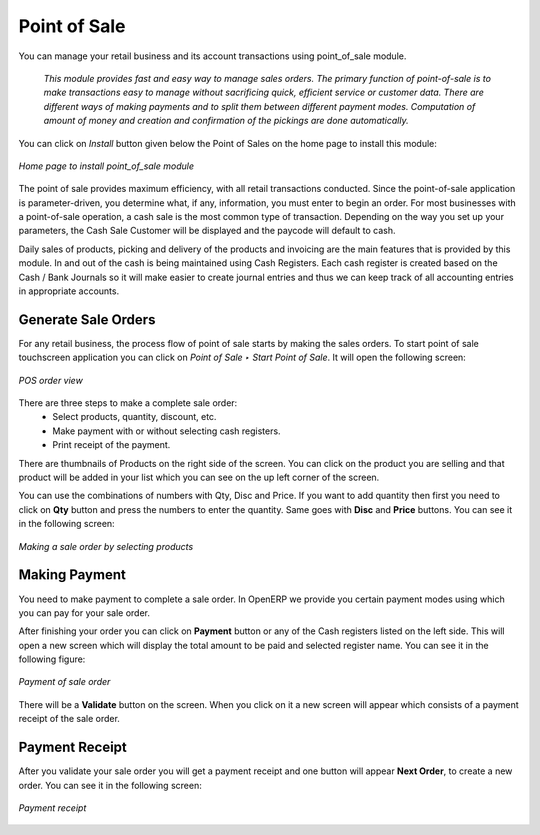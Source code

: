 
Point of Sale
=============

You can manage your retail business and its account transactions using point_of_sale module. 

  *This module provides fast and easy way to manage sales orders. The primary function of point-of-sale is to make transactions easy to manage without sacrificing quick, efficient service or customer data. There are different ways of making payments and to split them between different payment modes. Computation of amount of money and creation and confirmation of the pickings are done automatically.*


You can click on *Install* button given below the Point of Sales on the home page to install this module:

.. figure:: images/1_home_page_pos.png
   :scale: 75
   :align: center

   *Home page to install point_of_sale module*

The point of sale provides maximum efficiency, with all retail transactions conducted. Since the point-of-sale application is parameter-driven, you determine what, if any, information, you must enter to begin an order. For most businesses with a point-of-sale operation, a cash sale is the most common type of transaction. Depending on the way you set up your parameters, the Cash Sale Customer will be displayed and the paycode will default to cash.

Daily sales of products, picking and delivery of the products and invoicing are the main features that is provided by this module. In and out of the cash is being maintained using Cash Registers. Each cash register is created based on the Cash / Bank Journals so it will make easier to create journal entries and thus we can keep track of all accounting entries in appropriate accounts.


Generate Sale Orders
--------------------

For any retail business, the process flow of point of sale starts by making the sales orders. To start point of sale touchscreen application you can click on *Point of Sale ‣ Start Point of Sale*. It will open the following screen:

.. figure:: images/2_pos_order.png
   :scale: 75
   :align: center

   *POS order view*

There are three steps to make a complete sale order:
  - Select products, quantity, discount, etc.
  - Make payment with or without selecting cash registers.
  - Print receipt of the payment.

There are thumbnails of Products on the right side of the screen. You can click on the product you are selling and that product will be added in your list which you can see on the up left corner of the screen.

You can use the combinations of numbers with Qty, Disc and Price. If you want to add quantity then first you need to click on **Qty** button and press the numbers to enter the quantity. Same goes with **Disc** and **Price** buttons. You can see it in the following screen:

.. figure:: images/3_order_products.png
   :scale: 75
   :align: center

   *Making a sale order by selecting products*

Making Payment
--------------

You need to make payment to complete a sale order. In OpenERP we provide you certain payment modes using which you can pay for your sale order.

After finishing your order you can click on **Payment** button or any of the Cash registers listed on the left side. This will open a new screen which will display the total amount to be paid and selected register name. You can see it in the following figure:

.. figure:: images/4_pos_payment.png
   :scale: 75
   :align: center

   *Payment of sale order*

There will be a **Validate** button on the screen. When you click on it a new screen will appear which consists of a payment receipt of the sale order. 

Payment Receipt
---------------

After you validate your sale order you will get a payment receipt and one button will appear **Next Order**, to create a new order. You can see it in the following screen:

.. figure:: images/5_pos_payment_receipt.png
   :scale: 75
   :align: center

   *Payment receipt*

.. Copyright © Open Object Press. All rights reserved.

.. You may take electronic copy of this publication and distribute it if you don't
.. change the content. You can also print a copy to be read by yourself only.

.. We have contracts with different publishers in different countries to sell and
.. distribute paper or electronic based versions of this book (translated or not)
.. in bookstores. This helps to distribute and promote the OpenERP product. It
.. also helps us to create incentives to pay contributors and authors using author
.. rights of these sales.

.. Due to this, grants to translate, modify or sell this book are strictly
.. forbidden, unless Tiny SPRL (representing Open Object Press) gives you a
.. written authorisation for this.

.. Many of the designations used by manufacturers and suppliers to distinguish their
.. products are claimed as trademarks. Where those designations appear in this book,
.. and Open Object Press was aware of a trademark claim, the designations have been
.. printed in initial capitals.

.. While every precaution has been taken in the preparation of this book, the publisher
.. and the authors assume no responsibility for errors or omissions, or for damages
.. resulting from the use of the information contained herein.

.. Published by Open Object Press, Grand Rosière, Belgium
